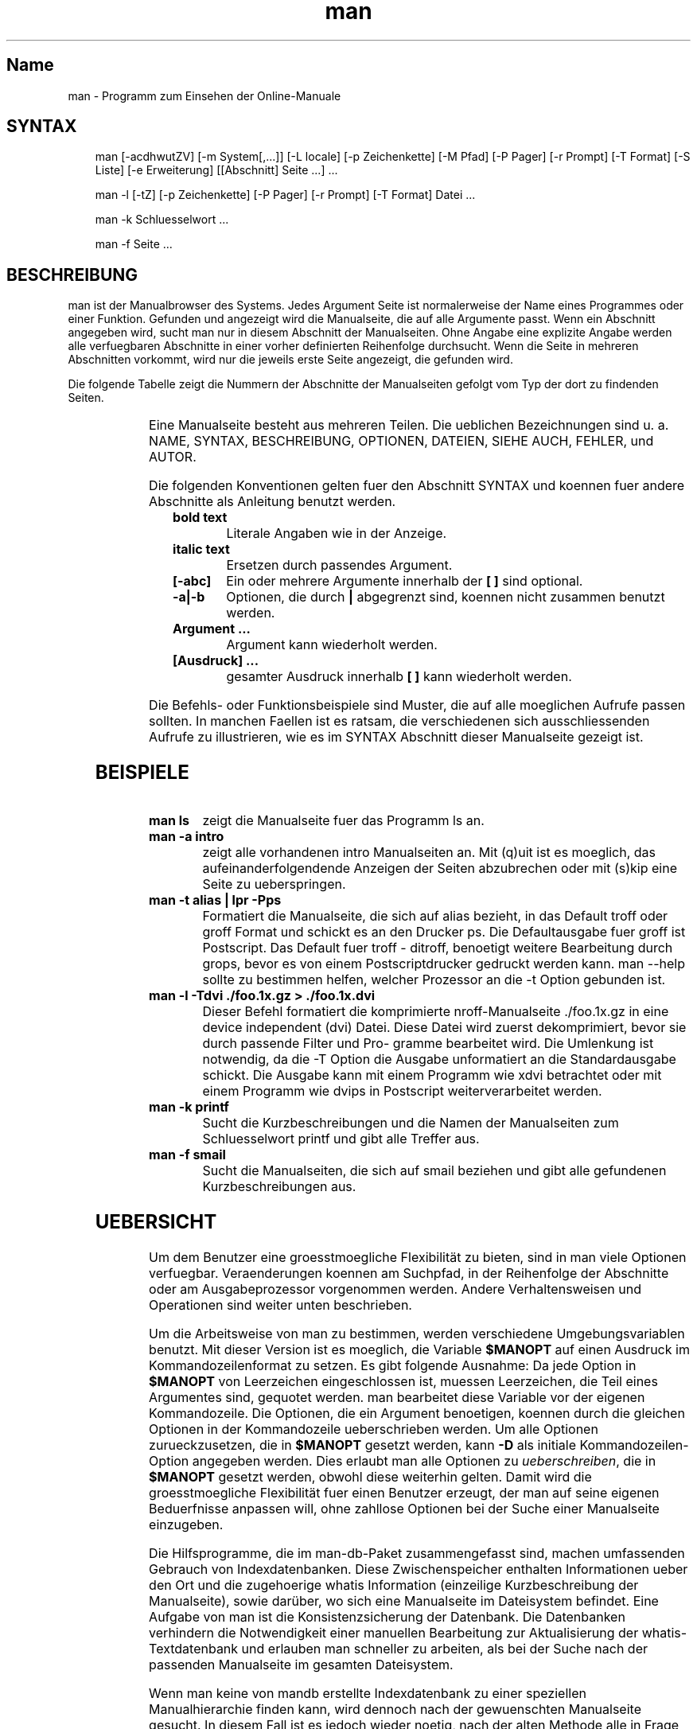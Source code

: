 '\" t
.\" Man page generated from reStructuredText
.\" by the Docutils 0.22rc2.dev manpage writer.
.
.
.nr rst2man-indent-level 0
.
.de1 rstReportMargin
\\$1 \\n[an-margin]
level \\n[rst2man-indent-level]
level margin: \\n[rst2man-indent\\n[rst2man-indent-level]]
-
\\n[rst2man-indent0]
\\n[rst2man-indent1]
\\n[rst2man-indent2]
..
.de1 INDENT
.\" .rstReportMargin pre:
. RS \\$1
. nr rst2man-indent\\n[rst2man-indent-level] \\n[an-margin]
. nr rst2man-indent-level +1
.\" .rstReportMargin post:
..
.de UNINDENT
. RE
.\" indent \\n[an-margin]
.\" old: \\n[rst2man-indent\\n[rst2man-indent-level]]
.nr rst2man-indent-level -1
.\" new: \\n[rst2man-indent\\n[rst2man-indent-level]]
.in \\n[rst2man-indent\\n[rst2man-indent-level]]u
..
.TH "man" "1" "2008-01-28" "2.5.1" "Manual Hilfsprogramme"
.SH Name
man \- Programm zum Einsehen der Online-Manuale
.SH SYNTAX
.INDENT 0.0
.INDENT 3.5
man  [\-acdhwutZV]  [\-m  System[,...]] [\-L locale] [\-p Zeichenkette] [\-M Pfad] [\-P Pager] [\-r Prompt] [\-T Format] [\-S  Liste]  [\-e  Erweiterung] [[Abschnitt] Seite ...] ...
.sp
man \-l [\-tZ] [\-p Zeichenkette] [\-P Pager] [\-r Prompt] [\-T Format] Datei ...
.sp
man \-k Schluesselwort ...
.sp
man \-f Seite ...
.UNINDENT
.UNINDENT
.\" Problems:
.\" 
.\" * how to format long syntax lines
.\" * how to typeset the command bold, italic, ..
.
.SH BESCHREIBUNG
.sp
man ist der Manualbrowser des Systems. Jedes Argument  Seite  ist  normalerweise
der Name eines Programmes oder einer Funktion. Gefunden und
angezeigt wird die Manualseite, die auf alle Argumente passt. Wenn  ein
Abschnitt angegeben wird, sucht man nur in diesem Abschnitt der Manualseiten.
Ohne Angabe eine  explizite  Angabe  werden  alle  verfuegbaren
Abschnitte  in  einer  vorher definierten Reihenfolge durchsucht.  Wenn
die Seite in mehreren Abschnitten vorkommt, wird nur die jeweils  erste
Seite angezeigt, die gefunden wird.
.sp
Die  folgende Tabelle zeigt die Nummern der Abschnitte der Manualseiten
gefolgt vom Typ der dort zu findenden Seiten.
.INDENT 0.0
.INDENT 3.5
.TS
box center;
l|l.
T{
1
T}	T{
Ausfuehrbare Programme oder Shellbefehle
T}
_
T{
2
T}	T{
Systemaufrufe (Kernelfunktionen)
T}
_
T{
3
T}	T{
Bibliotheksaufrufe (Funktionen in System\-Bibliotheken)
T}
_
T{
4
T}	T{
Spezielle Dateien (gewoehnlich in /dev)
T}
_
T{
5
T}	T{
Dateiformate und Konventionen, z. B. /etc/passwd
T}
_
T{
6
T}	T{
Spiele
T}
_
T{
7
T}	T{
Makropakete und Konventionen, z. B. man(7), groff(7)
T}
_
T{
8
T}	T{
Systemadministrationsbefehle (in der Regel nur fuer root)
T}
_
T{
9
T}	T{
Kernelroutinen [Nicht Standard]
T}
_
T{
n
T}	T{
neu [veraltet]
T}
_
T{
l
T}	T{
lokal [veraltet]
T}
_
T{
p
T}	T{
oeffentlich [veraltet]
T}
_
T{
o
T}	T{
alt [veraltet]
T}
.TE
.UNINDENT
.UNINDENT
.\" BUG: do not set as table
.
.sp
Eine Manualseite besteht aus mehreren Teilen. Die ueblichen Bezeichnungen
sind  u.  a.   NAME,  SYNTAX,  BESCHREIBUNG,  OPTIONEN,  DATEIEN,
SIEHE AUCH, FEHLER, und AUTOR.
.sp
Die folgenden Konventionen gelten fuer den Abschnitt SYNTAX und koennen
fuer andere Abschnitte als Anleitung benutzt werden.
.INDENT 0.0
.INDENT 3.5
.INDENT 0.0
.TP
.B bold text
Literale Angaben wie in der Anzeige.
.TP
.B italic text
Ersetzen durch passendes Argument.
.TP
.B [\-abc]
Ein oder mehrere Argumente innerhalb der \fB[ ]\fP sind optional.
.TP
.B \-a|\-b
Optionen, die durch \fB|\fP abgegrenzt sind, koennen nicht zusammen
benutzt werden.
.TP
.B Argument ...
Argument kann wiederholt werden.
.TP
.B [Ausdruck] ...
gesamter Ausdruck innerhalb \fB[ ]\fP kann wiederholt werden.
.UNINDENT
.UNINDENT
.UNINDENT
.sp
Die   Befehls\-  oder  Funktionsbeispiele  sind  Muster,  die  auf  alle
moeglichen Aufrufe passen sollten. In manchen Faellen  ist  es  ratsam,
die verschiedenen sich ausschliessenden Aufrufe zu illustrieren, wie es
im SYNTAX Abschnitt dieser Manualseite gezeigt ist.
.SH BEISPIELE
.INDENT 0.0
.TP
.B \fBman ls\fP
zeigt die Manualseite fuer das Programm ls an.
.TP
.B \fBman \-a intro\fP
zeigt alle vorhandenen intro Manualseiten an.  Mit  (q)uit  ist  es
moeglich,    das   aufeinanderfolgendende   Anzeigen   der   Seiten
abzubrechen oder mit (s)kip eine Seite zu ueberspringen.
.TP
.B \fBman \-t alias | lpr \-Pps\fP
Formatiert die Manualseite, die sich  auf  alias  bezieht,  in  das
Default  troff  oder groff Format und schickt es an den Drucker ps.
Die Defaultausgabe fuer groff  ist  Postscript.  Das  Default  fuer
troff  \-  ditroff, benoetigt weitere Bearbeitung durch grops, bevor
es von einem Postscriptdrucker gedruckt werden  kann.   man  \-\-help
sollte  zu  bestimmen  helfen,  welcher  Prozessor an die \-t Option
gebunden ist.
.TP
.B \fBman \-l \-Tdvi ./foo.1x.gz > ./foo.1x.dvi\fP
Dieser  Befehl  formatiert   die   komprimierte   nroff\-Manualseite
\&./foo.1x.gz  in  eine  device  independent (dvi) Datei. Diese Datei
wird zuerst dekomprimiert, bevor sie durch passende Filter und Pro\-
gramme  bearbeitet  wird.  Die  Umlenkung  ist notwendig, da die \-T
Option die Ausgabe unformatiert an die Standardausgabe schickt. Die
Ausgabe  kann mit einem Programm wie xdvi betrachtet oder mit einem
Programm wie dvips in Postscript weiterverarbeitet werden.
.TP
.B \fBman \-k printf\fP
Sucht die Kurzbeschreibungen und die  Namen  der  Manualseiten  zum
Schluesselwort printf und gibt alle Treffer aus.
.TP
.B \fBman \-f smail\fP
Sucht  die  Manualseiten, die sich auf smail beziehen und gibt alle
gefundenen Kurzbeschreibungen aus.
.UNINDENT
.SH UEBERSICHT
.sp
Um dem Benutzer eine groesstmoegliche Flexibilität zu bieten, sind  in man viele
Optionen verfuegbar. Veraenderungen koennen am Suchpfad, in der Reihenfolge der
Abschnitte  oder  am  Ausgabeprozessor  vorgenommen werden.  Andere
Verhaltensweisen und  Operationen  sind  weiter unten beschrieben.
.sp
Um die Arbeitsweise von man zu  bestimmen,  werden  verschiedene
Umgebungsvariablen benutzt.  Mit dieser Version ist es moeglich, die Variable
\fB$MANOPT\fP auf einen Ausdruck im Kommandozeilenformat zu  setzen.  Es gibt
folgende  Ausnahme:  Da  jede Option  in \fB$MANOPT\fP von Leerzeichen
eingeschlossen ist, muessen  Leerzeichen,  die Teil eines  Argumentes sind,
gequotet  werden.  man bearbeitet diese Variable vor der eigenen Kommandozeile.
Die Optionen, die ein Argument benoetigen, koennen durch die gleichen  Optionen
in der Kommandozeile ueberschrieben werden.  Um alle Optionen zurueckzusetzen,
die in \fB$MANOPT\fP gesetzt werden,  kann  \fB\-D\fP als  initiale
Kommandozeilen\-Option angegeben werden.  Dies erlaubt man alle Optionen zu
\fIueberschreiben\fP,  die  in  \fB$MANOPT\fP gesetzt  werden, obwohl  diese
weiterhin gelten.  Damit wird die groesstmoegliche Flexibilität fuer  einen
Benutzer  erzeugt, der man  auf  seine  eigenen Beduerfnisse  anpassen will,
ohne zahllose Optionen bei der Suche einer Manualseite einzugeben.
.sp
Die Hilfsprogramme, die im man\-db\-Paket zusammengefasst  sind,  machen
umfassenden  Gebrauch  von  Indexdatenbanken.   Diese  Zwischenspeicher
enthalten Informationen ueber den Ort und die zugehoerige whatis Information
(einzeilige  Kurzbeschreibung der Manualseite), sowie darüber, wo sich eine
Manualseite im Dateisystem befindet. Eine Aufgabe von  man ist  die
Konsistenzsicherung der Datenbank. Die Datenbanken verhindern die Notwendigkeit
einer manuellen Bearbeitung  zur  Aktualisierung  der whatis\-Textdatenbank  und
erlauben man schneller zu arbeiten, als bei der Suche nach der passenden
Manualseite im gesamten Dateisystem.
.sp
Wenn man keine von mandb erstellte Indexdatenbank zu  einer  speziellen
Manualhierarchie  finden kann, wird dennoch nach der gewuenschten Manualseite
gesucht. In diesem Fall ist es jedoch wieder noetig,  nach  der alten  Methode
alle  in  Frage  kommenden Verzeichnisse zu durchsuchen (sog. globbing). Wenn
whatis oder apropos keine  Indexdatenbank  finden koennen,  versucht  es  die
Information  aus  der whatis\-Datenbank zu beziehen.  Auch anwenderspezifische
Manualhierarchien  werden  waehrend der Benutzung in Indexdatenbanken
zusammengefasst.
.sp
Die  Hilfsprogramme  unterstuetzen komprimierte nroff\-Quelldateien, die
normalerweise die Erweiterung .Z, .z oder  .gz  besitzen.  Jede  andere
Erweiterung  kann  unterstuetzt  werden, wenn sie zur UEbersetzungszeit
bekannt ist. Als Default werden alle cat\-Seiten mit  gzip  komprimiert.
Jede  globale  Manualhierarchie  wie  /usr/man oder /usr/X11R6/man kann
jedes Verzeichnis als cat\-Seiten\-Hierarchie  besitzen.   UEblicherweise
werden  cat\-Seiten  unter  der gleichen Hierarchie wie die Manualseiten
gespeichert. Allerdings kann es aus Gruenden, die im Linux File  System
Standard  (FSSTND)  erlaeutert sind, besser sein, sie an anderer Stelle
zu speichern.  Details, wann dies der Fall ist, beschreibt  manpath(5).
Fuer  Details,  warum  dies empfohlen wird, siehe den Linux File System
Standard (FSSTND).
.sp
Dieses Paket unterstuetzt internationale Anpassungen (sog. NLS\-Support,
Native  Language Support). Durch den Gebrauch von locale Funktionen ist
es moeglich, Manualseiten der Landessprache zu verwalten, wenn sie  auf
dem  System vorhanden sind. Um diese Unterstuetzung zu aktivieren, muss
man entweder in  $LC_MESSAGES,  $LANG  oder  anderen  systemabhaengigen
Umgebungsvariablen die gewuenschte Sprache einstellen. Die Sprache wird
normalerweise in dem durch POSIX 1003.1 definierten Format angegeben:
.INDENT 0.0
.INDENT 3.5
.sp
.EX
<Sprache>[_<Region>[.<Zeichensatz>[,<Version>]]]
.EE
.UNINDENT
.UNINDENT
.sp
Wenn  die  angeforderte  Seite  in  der  locale vorhanden ist, wird sie
anstelle der Standardseite (normalerweise in  amerikanischem  Englisch)
angezeigt.  Darueber  hinaus  werden  auch Sammlungen von landessprach\-
lichen Systemmeldungen unterstuetzt und auf dieselbe Weise aktiviert  \-
ebenfalls  unter  der  Vorraussetzung,  dass die uebersetzten Meldungen
vorliegen. Wer diese Manualseiten und die Ausgaben  der  Hilfsprogramme
gerne  in  seiner Landessprache haette, aber diese nicht vorfindet, ist
aufgefordert,  eine  UEbersetzung  anzufertigen  und  sie   dem   Autor
zuzusenden, damit spaetere Versionen davon profitieren koennen.
.sp
Die  anderen  Eigenschaften  und  Erweiterungen  von  man  sind  in den
beiliegenden Dokumenten beschrieben. Einen umfassenden Einblick in  die
mandb zugrundeliegenden Konzepte sind in der Dokumentation man\-db\-2.3 \-
the database cached manual pager suite beschrieben.  Die  Dokumentation
sollte auf denselben Server wie das mandb\- Paket selbst zu finden sein.
.SH NORMALEINSTELLUNGEN
.sp
man sucht nach der gewueschten Manualseite in der Indexdatenbank.  Wenn
die  Suche  fehlschlaegt, wird ein Konsistenztest durchgefuehrt, um die
korrekte Wiedergabe des Dateisystems zu  sichern.  Nachdem  die  Daten\-
banken  erzeugt wurden, ist es i. A. nicht notwendig, mandb zu starten,
es sei denn, die Datenbank wurde verfaelscht.
.sp
Wenn eine Manualseite gefunden wurde, wird getestet,  ob  dazu  bereits
eine  vorformatierte cat\-Seite existiert und diese neuer als die nroff\-
Datei ist.  In diesem Fall wird die vorformatierte Datei  dekomprimiert
und  mit  einem  Browser  angezeigt.  Die Auswahl des Browsers kann auf
unterschiedliche Weise erfolgen (fuer Details siehe \-P  Option).   Wenn
keine  cat\-Seite gefunden wird oder wenn sie aelter als die nroff\-Datei
ist,  wird  die  nroff\-Datei  durch  diverse  Programme  gefiltert  und
entweder sofort angezeigt oder zuerst als komprimierte cat\-Datei gespe\-
ichert und dann angezeigt.
.sp
Eine  cat\-Datei  wird  erzeugt,  wenn  ein  relatives   cat\-Verzeichnis
existiert und man dort das Schreibrecht hat.
.sp
Die  Filter  werden in mehreren Schritten zusammengestellt: Zuerst wird
die Kommandozeilen\-Option \-p  oder  die  Umgebungsvariable  $MANROFFSEQ
untersucht.  Wenn \-p nicht benutzt wird und die Umgebungsvariable nicht
gesetzt ist, wird die Anfangszeile der nroff\-Datei nach einer  Zeichen\-
kette  fuer  den  Praeprozessor  untersucht. Eine solche Praeprozessor\-
Zeichenkette muss folgendes Aussehen haben:
.INDENT 0.0
.INDENT 3.5
.sp
.EX
\(aq\e\(dq <Zeichenkette>
.EE
.UNINDENT
.UNINDENT
.sp
wobei Zeichenkette jede Kombination von Buchstaben sein kann, die unter
Option \-p weiter unten beschrieben sind.
.sp
Wenn  keine  der obigen Methoden eine Filter\-Information enthaelt, wird
tbl als Default verwendet.
.sp
Als primaerer Formatierer wird entweder nroff, troff  oder  groff  ges\-
tartet.
.SH OPTIONEN
.sp
Eine Argumentoption, die entweder in der Kommandozeile, in \fB$MANOPT\fP oder in
beiden doppelt vorkommt , ist nicht schaedlich. Fuer  Optionen,  die ein
Argument benötigen, überschreibt jedes Duplikat den vorhergehenden Wert.
.INDENT 0.0
.TP
.B  \-l\fP,\fB  \-\-local\-file
Aktiviert den lokalen Modus. Formatiert und zeigt lokale Manualdateien
an,  anstatt  die System\-Manualsammlung zu durchsuchen.
Jedes Manualseiten\-Argument wird als nroff\-Quelle  im  richtigen
Format  interpretiert. Komprimierte nroff\-Quelldateien mit einer
unterstuetzten Kompressions\-Erweiterung werden  von  man  dekom\-
primiert, bevor sie ueber den ueblichen Filter angezeigt werden.
Es wird keine cat\-Datei erzeugt. Wenn eines  der  Argumente  \fB\-\fP
ist, wird die Eingabe von der Standardeingabe uebernommen.
.TP
.BI \-L \ locale\fR,\fB \ \-\-locale\fB= locale
Normalerweise  bestimmt  man  die  aktuelle  locale  durch einen
Aufruf der C Funktion setlocale (3), die diverse  Umgebungsvari\-
ablen, darunter u. U.  $LC_MESSAGES und $LANG untersucht.  Diese
Funktion kann dazu verwendet werden, kurzzeitig den so  gefunde\-
nen  Wert  zu  ueberschreiben.  Dazu kann diese Option mit einer
Zeichenkette, die die temporaere locale enthaelt, angegeben wer\-
den.  Man beachte, dass dieser Effekt erst beim konkreten Suchen
der Seite in Erscheinung tritt. Daher werden  Ausgaben  wie  die
Hilfeseite immer in der urspruenglichen Sprache ausgegeben.
.TP
.B  \-D\fP,\fB  \-\-default
Diese Option wird normalerweise nur als allererste angegeben und
setzt das Verhalten von man in allen Belangen  wieder  zum  Nor\-
malverhalten  zurueck.  Der Zweck dieser Option ist es, Optionen
wieder rueckgaengig zu machen, die bereits in der Umgebungsvari\-
able  $MANOPT  gesetzt sind. Alle Optionen, die \-D folgen, haben
wieder ihren gewohnten Effekt.
.TP
.BI \-M \ Pfad\fR,\fB \ \-\-manpath\fB= Pfad
Ermoeglicht es, einen alternativen  Manualpfad  anzugeben.
Normalerweise verwendet man dieselben Methoden wie in manpath, um
den Suchpfad zu ermitteln. Diese Option ueberschreibt die
Umgebungsvariable \fB$MANPATH\fP\&.
.TP
.BI \-P \ Pager\fR,\fB \ \-\-pager\fB= Pager
Gibt an, welcher Pager verwendet wird. Die Normaleinstellung ist
pager\-s.   Diese  Option  ueberschreibt  die   Umgebungsvariable
\fB$PAGER\fP und wird nicht in Zusammenhang mit \-f oder \-k verwendet.
.TP
.BI \-r \ Prompt\fR,\fB \ \-\-prompt\fB= Prompt
Wenn eine hinreichend neue Version von less als Pager  verwendet
wird, versucht man dort einige sinnvolle Optionen zu setzen. Die
Eingabeaufforderung in der letzten Zeile sieht in  dem  Fall  so
aus:
.INDENT 7.0
.INDENT 3.5
Manual page name(sec) line x,
.UNINDENT
.UNINDENT
.sp
wobei  name  die  Manualseite  bezeichnet,  die gerade angezeigt
wird, sec der Abschnitt ist, in dem sie gefunden  wurde,  und  x
die aktuelle Zeilennummer ist.  Diese Anzeige wird durch
Verwendung der Umgebungsvariable \fB$LESS\fP erreicht.
Man beachte, dass einzelne Bezeichnungen sich bei der Verwendung
von landessprachlichen Meldungen ändern koennen.  Die Option
\fB\-r\fP ermöglicht es, durch  Angabe einer
Formatierungszeichenkette, das Ausgabeformat selbst zu bestimmen.
Wenn diese Zeichenkette \fB$MAN_PN\fP enthält, wird dieser Text
durch den Namen der Manualseite gefolgt von der Abschnittsnummer
in runden Klammern ersetzt.  Die  Zeichenkette, die im Normalfall
verwendet wird ist:
.INDENT 7.0
.INDENT 3.5
.sp
.EX
\e Manual\e page\e \e$MAN_PN\e ?ltline\e %lt?L/%L.:
byte\e %bB?s/%s..?\e (END):?pB %pB\e\e%..
.EE
.UNINDENT
.UNINDENT
.sp
Die  zweizeilige  Darstellung  wurde nur der besseren Lesbarkeit
wegen gewählt. Nähere Informationen liefert less(1).   Da  die
Zeichenkette  zuerst  vom  Kommandointerpreter ausgewertet wird,
muessen entsprechende Zeichen durch einen  Backslash  geschützt
werden.  Weitere Optionen für less koennen nach einem
geschützten \fB$\fP am Ende der Zeichenkette hinzugefügt werden.
Der Default ist hier \fB\-ix8\fP\&.
.TP
.BI \-S \ Liste\fR,\fB \ \-\-sections\fB= Liste
Eine   durch   Doppelpunkte   getrennte  Liste  von  Abschnitten
definiert bei Benutzung dieser Option die  Reihenfolge,  in  der
die Abschnitte durchsucht werden. Diese Option ueberschreibt die
Umgebungsvariable $MANSECT.
.TP
.B  \-a\fP,\fB  \-\-all
Wird eine Manualseite in einem Abschnitt gefunden, so terminiert
man   nach  Anzeige  dieser  Seite.  Wird  jedoch  diese  Option
angegeben, so werden alle  passenden  Manualseiten  nacheinander
angezeigt.
.TP
.B  \-c\fP,\fB  \-\-catman
Diese Option ueberprueft nur, ob die zur angegebenen Manualseite
passende cat\-Seite aktuell ist und erzeugt ggf.  eine  neue.  Es
wird dabei nichts angezeigt.
.TP
.B  \-d\fP,\fB  \-\-debug
Bei  dieser  Option werden keine Manualseiten angezeigt, sondern
nur eine Menge von Diagnoseinformation.
.TP
.BI \-e \ Erweiterung\fR,\fB \ \-\-extension\fB= Erweiterung
Einige Systeme enthalten grosse Pakete an Manualseiten,  wie
z.B.  in dem Tcl Paket, die in die normalen Manualabschnitte
integriert werden.  Um beispielsweise das Problem zweier
unterschiedlicher Manualseiten mit gleichem Namen, wie exit(3),
zu lösen, wurden früher alle Tcl Seiten dem Abschnitt l
zugeordnet.  Dieses erwies sich als keine gute Lösung. Bei
dieser Version von man ist es möglich, die Seiten in die richtigen
Abschnitte einzuordnen und ihrem Seitennamen eine spezifische
Erweiterung, hier z. B. exit(3tcl) anzuhängen.  Unter normalen
Umständen zeigt man bevorzugt exit(3) gegenüber exit(3tcl) an.
Um  dieses  Verhalten  umzukehren,  ist  man  die   Zeichenkette
Erweiterung zu übergeben, die angibt, in welchem Paket die
Manualseite zu finden ist. Im obigen  Fall  beschränkt man seine
Suche  auf  Seiten  mit der Erweiterung \fB*tcl\fP, wenn es mit
\fB\-e tcl\fP aufgerufen wurde. Die Suche wird  dabei in allen
Abschnitten durchgeführt.
.TP
.B  \-f\fP,\fB  \-\-whatis
Diese  Option  ist  das  AEquivalent  zu  whatis.   Es wird eine
Kurzbeschreibung der gewuenschten  Manualseite  angezeigt,  wenn
sie  gefunden  wurde.  Zu  Details  siehe whatis(1).  Mit dieser
Option ist nur eine Standardsuche  moeglich.  Verbesserte  Such\-
moeglichkeiten bieten die Optionen von whatis.
.TP
.B  \-k\fP,\fB  \-\-apropos
Diese  Option  ist  das  AEquivalent  zu apropos.  Es werden die
Kurzbeschreibungen zu allen Manualseiten  nach  dem  angegebenen
Stichwort  durchsucht.  Zu Details siehe apropos(1).  Mit dieser
Option ist nur eine Standardsuche  moeglich.  Verbesserte  Such\-
moeglichkeiten bieten die Optionen von apropos.
.UNINDENT
.INDENT 0.0
.TP
.B \-m System[,...], \-\-systems=System[,...]
Wenn  auch Manualseiten von einem anderen Betriebssystem instal\-
liert sind, so kann auf sie mit dieser Option  zugegriffen  wer\-
den.  Um  beispielsweise  die  Manualseiten  von NewOS zu durch\-
suchen, muss \-m NewOS angegeben werden.
.sp
Das angegebene System kann eine durch Kommata abgetrennte Aufza\-
ehlung  von Betriebssystemnamen sein. Die normalen Seiten werden
durch den Betriebssystemnamen  man  angesprochen.  Diese  Option
ueberschreibt die Umgebungsvariable $SYSTEM.
.UNINDENT
.INDENT 0.0
.TP
.BI \-p \ Zeichenkette\fR,\fB \ \-\-preprocessor\fB= Zeichenkette
Diese Option gibt die Reihenfolge an, in der die Praeprozessoren
vor nroff  oder  troff/groff  abgearbeitet  werden.  Nicht  alle
Installationen   haben  notwendigerweise  alle  Praeprozessoren.
Einige der Praeprozessoren und die Zeichen, um sie zu repraesen\-
tieren,  sind:  eqn (e), grap (g), pic (p), tbl (t), vgrind (v),
refer (r).  Diese  Option  ueberschreibt  die  Umgebungsvariable
$MANROFFSEQ.   Der  Praeprozessor  zsoelim wird immer als erster
gestartet.
.TP
.B  \-u\fP,\fB  \-\-update
Die  Indexdatenbanken  werden  immer  waehrend   des   laufenden
Betriebes   auf   neuestem   Stand  gehalten,  was  insbesondere
bedeutet, dass mandb nicht benoetigt wird, um sie konsistent  zu
halten.  Wenn die ausgewaehlte Manualseite nicht im Index gefun\-
den wurde oder die \-a Option verwendet wurde,  macht  man  einen
Konsistenztest  auf  Verzeichnisebene,  um sicherzustellen, dass
der Index immer noch eine gueltige Repraesentation  der  Manual\-
seiten  im  Dateisystem  darstellt.  Wenn dieser Test auf Inode\-
Ebene  durchgefuehrt  werden  soll,  muss  man  die  Option   \-u
benutzen.
.TP
.B  \-t\fP,\fB  \-\-troff
Mit  dieser  Option wird groff \-mandoc verwendet, um die Manual\-
seite zu formatieren und an die Standardausgabe zu  liefern.  Im
Zusammenhang mit \-T oder \-Z ist diese Option nicht noetig.
.UNINDENT
.INDENT 0.0
.TP
.B \-T Format, \-\-troff\-device [=Format]
Diese Option wird dazu verwendet, um das Ausgabeformat von groff
(oder moeglicherweise troff) zu aendern. Diese Option impliziert
die  Angabe von \-t.  Verfuegbare Ausgabeformate (von Groff\-1.17)
beinhalten dvi, latin1, ps, utf8, X75 und X100.
.UNINDENT
.INDENT 0.0
.TP
.B  \-Z\fP,\fB  \-\-ditroff
Das  traditionelle  troff  erzeugt   ditroff.    groff   startet
zunaechst  troff  und leitet danach dessen Ausgabe an einen fuer
das gewaehlte  Ausgabeformat  geeigneten  Postprozessor  weiter.
Wenn  groff  \-mandoc  groff ist, zwingt diese Option groff dazu,
traditionelles troff zu emulieren und impliziert \-t, andernfalls
wird es ignoriert.
.TP
.B  \-w\fP,\fB  \-\-where\fP,\fB  \-\-location
Zeigt  nicht  die Manualseiten, sondern die Position der Dateien
im Dateisystem an, die formatiert oder angezeigt  wuerden.  Wenn
die  Datei  eine  cat\-Seite  ist, wird auch der Ort ihrer nroff\-
Quelldatei angezeigt.
.TP
.B  \-h\fP,\fB  \-\-help
Zeigt einen Hilfstext an.
.TP
.B  \-V\fP,\fB  \-\-version
Zeigt Programmversion und Autor an.
.UNINDENT
.SH UMGEBUNG
.INDENT 0.0
.TP
.B MANPATH
Wenn $MANPATH gesetzt ist, wird dessen Wert  als  Suchpfad  fuer
die Manualseiten benutzt.
.TP
.B MANROFFSEQ
Wenn  $MANROFFSEQ  gesetzt ist, wird dessen Wert benutzt, um die
Abfolge der Praeprozessoren zu bestimmen, die  jede  Manualseite
vor  nroff  oder troff durchlaeuft.  Als Default durchlaufen die
Seiten den tbl (t) Praeprozessor.
.TP
.B MANSECT
Wenn der Wert von $MANSECT  eine  durch  Doppelpunkte  getrennte
Liste von Abschnitten ist, wird dieser Wert dazu benutzt, um die
zu durchsuchenden Abschnitte und deren Reihenfolge zu bestimmen.
.TP
.B PAGER  Wenn  $PAGER  gesetzt  ist,  wird  dieses  Programm  zur Anzeige
benutzt. Default ist pager \-s.
.TP
.B SYSTEM Wenn $SYSTEM gesetzt ist, hat dies den gleichen Effekt  wie  die
Option  \-m  System wobei System als Inhalt der Umgebungsvariable
$SYSTEM benutzt wird.
.TP
.B MANOPT Wenn $MANOPT gesetzt ist, wird der Wert dieser Variablen vor der
man  Kommandozeile  durchsucht  und  abgearbeitet. Wie auch alle
anderen Umgebungsvariablen, die als Kommandozeilen\-Optionen aus\-
gedrueckt  werden  koennen,  ist  es  moeglich,  den  Inhalt von
$MANOPT durch die Kommandozeile zu ueberschreiben.  Alle Leerze\-
ichen,  die Teil eines Argumentes sind, muessen gequotet werden.
.TP
.B LANG, LC_MESSAGES
Abhaengig von System und Implementation  werden  entweder  $LANG
oder $LC_MESSAGES  oder  beide  nach  der gegenwaertigen locale
Information  durchsucht.   man  wird   (wenn   moeglich)   seine
Nachrichten in dieser locale anzeigen. Fuer Details siehe
setlocale(3).
.UNINDENT
.SH DATEIEN
.INDENT 0.0
.TP
.B \fB/etc/manpath.config\fP
Die Manualkonfigurationsdatei.
.TP
.B \fB/usr/.../man\fP
Globale Manualhierarchien.
.TP
.B \fB/var/catman/.../index.(bt|db|dir|pag)\fP
Die FSSTND complianten globalen Indexdatenbanken.
.UNINDENT
.SH SIEHE AUCH
.sp
mandb(8), manpath(1),  manpath(5),  apropos(1),  whatis(1),  catman(8),
less(1),   nroff(1),   troff(1),  groff(1),  zsoelim(1),  setlocale(3),
man(7), ascii(7), latin1(7).
.SH FEHLER
.sp
Die Option \-t funktioniert  nur,  wenn  ein  troff\-aehnliches  Programm
installiert ist.
.sp
Die  Option \-e funktioniert momentan nur in Manualhierarchien, fuer die
mit mandb eine Indexdatenbank erzeugt wurde.
.sp
Manualseiten, die die erweiterte Darstellung im  Zusammenhang  mit  der
Option  \-e  unterstuetzen,  duerfen keinen Punkt beinhalten, denn sonst
werden diese Seiten als fehlerhaft zurueckgewiesen.
.SH GESCHICHTE
.sp
1990, 1991 \- Originale geschrieben von John W. Eaton
(\%<jwe@\:che\:.utexas\:.edu>).
.sp
23. Dez. 1992: Fehlerbereinigung  durch Rik Faith (\%<faith@\:cs\:.unc\:.edu>)
unterstützt durch Willem Kasdorp (\%<wkasdo@\:nikhefk\:.nikef\:.nl>).
.sp
Zwischen dem 30. April 1994 und dem 23. Februar 2000 hat Wilf
(\%<G\:.Wilford@\:ee\:.surrey\:.ac\:.uk>) unter Mithilfe von einigen wenigen
engagierten Menschen dieses Paket entwickelt und weitergeführt.
.sp
Die deutsche Übersetzung wurde von Anke Steuernagel
(\%<a_steuer@\:informatik\:.uni-kl\:.de>) und Nils Magnus
(\%<magnus@\:informatik\:.uni-kl\:.de>) angefertigt.
.sp
Für persönliche Würdigungen und Zusätze siehe Quelltexte.
.\" End of generated man page.

